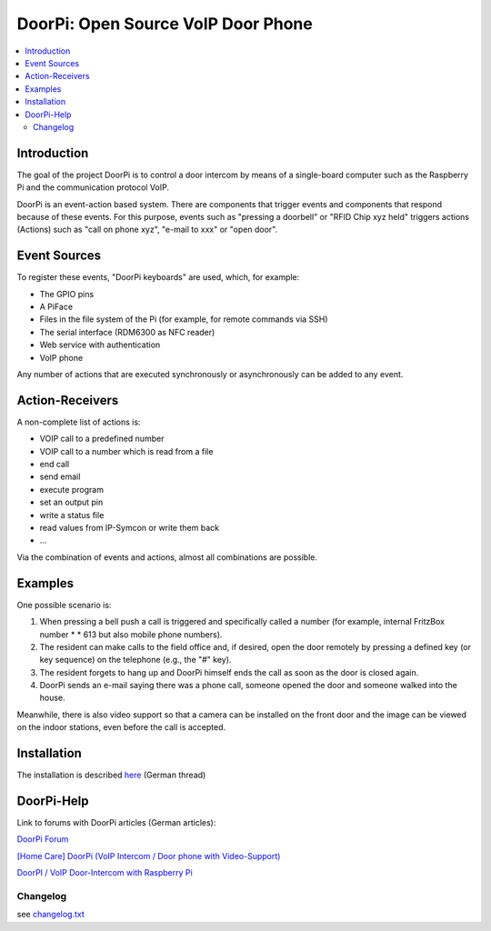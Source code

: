 ****************************************************
DoorPi: Open Source VoIP Door Phone
****************************************************

|pypi_License| |pypi_latest_version| |travis_status_master| |code_climate_badge| |scrutinizer_status_master|

.. contents::
    :local:
    :depth: 2
    :backlinks: none

---------------
Introduction
---------------
The goal of the project DoorPi is to control a door intercom by means of a single-board computer such as the Raspberry Pi and the communication protocol VoIP.

DoorPi is an event-action based system. There are components that trigger events and components that respond because of these events. For this purpose, events such as "pressing a doorbell" or "RFID Chip xyz held" triggers actions (Actions) such as "call on phone xyz", "e-mail to xxx" or "open door".

---------------
Event Sources
---------------

To register these events, "DoorPi keyboards" are used, which, for example:

* The GPIO pins
* A PiFace
* Files in the file system of the Pi (for example, for remote commands via SSH)
* The serial interface (RDM6300 as NFC reader)
* Web service with authentication
* VoIP phone

Any number of actions that are executed synchronously or asynchronously can be added to any event.

-----------------
Action-Receivers
-----------------

A non-complete list of actions is:

* VOIP call to a predefined number
* VOIP call to a number which is read from a file
* end call
* send email
* execute program
* set an output pin
* write a status file
* read values from IP-Symcon or write them back
* ...

Via the combination of events and actions, almost all combinations are possible.


-----------------
Examples
-----------------

One possible scenario is:

#. When pressing a bell push a call is triggered and specifically called a number (for example, internal FritzBox number \ * \ * 613 but also mobile phone numbers).
#. The resident can make calls to the field office and, if desired, open the door remotely by pressing a defined key (or key sequence) on the telephone (e.g., the "#" key).
#. The resident forgets to hang up and DoorPi himself ends the call as soon as the door is closed again.
#. DoorPi sends an e-mail saying there was a phone call, someone opened the door and someone walked into the house.

Meanwhile, there is also video support so that a camera can be installed on the front door and the image can be viewed on the indoor stations, even before the call is accepted.

-----------------
Installation
-----------------

The installation is described `here <http://www.doorpi.org/forum/board/21-installation/>`_ (German thread)

-----------------
DoorPi-Help 
-----------------

Link to forums with DoorPi articles (German articles):

`DoorPi Forum <http://www.doorpi.org/forum/>`_

`[Home Care] DoorPi (VoIP Intercom / Door phone with Video-Support) <http://www.forum-raspberrypi.de/Thread-haussteuerung-doorpi-voip-wechselsprechanlage-tuersprechanlage-mit-video-support>`_

`DoorPI / VoIP Door-Intercom with Raspberry Pi <http://www.ip-symcon.de/forum/threads/26739-DoorPI-VoIP-Door-Intercomstation-with-Raspberry-Pi>`_

=============
Changelog
=============

see `changelog.txt <https://github.com/motom001/DoorPi/blob/master/changelog.txt>`_


.. |travis_status_master| image:: https://travis-ci.org/motom001/DoorPi.svg?branch=master
    :target: https://travis-ci.org/motom001/DoorPi

.. |scrutinizer_status_master| image:: https://codeclimate.com/github/motom001/DoorPi/badges/gpa.svg
   :target: https://codeclimate.com/github/motom001/DoorPi
   :alt: Code Climate

.. |code_climate_badge| image:: https://scrutinizer-ci.com/g/motom001/DoorPi/badges/quality-score.png?b=master
   :target: https://scrutinizer-ci.com/g/motom001/DoorPi/
   
.. |pypi_License| image:: https://img.shields.io/pypi/l/DoorPi.svg
    :target: https://creativecommons.org/licenses/by-nc/4.0/
    :alt: CC BY-NC 4.0

.. |pypi_latest_version| image:: https://img.shields.io/pypi/v/DoorPi.svg?label=latest%20version
    :target: https://pypi.python.org/pypi/DoorPi
    :alt: Download
